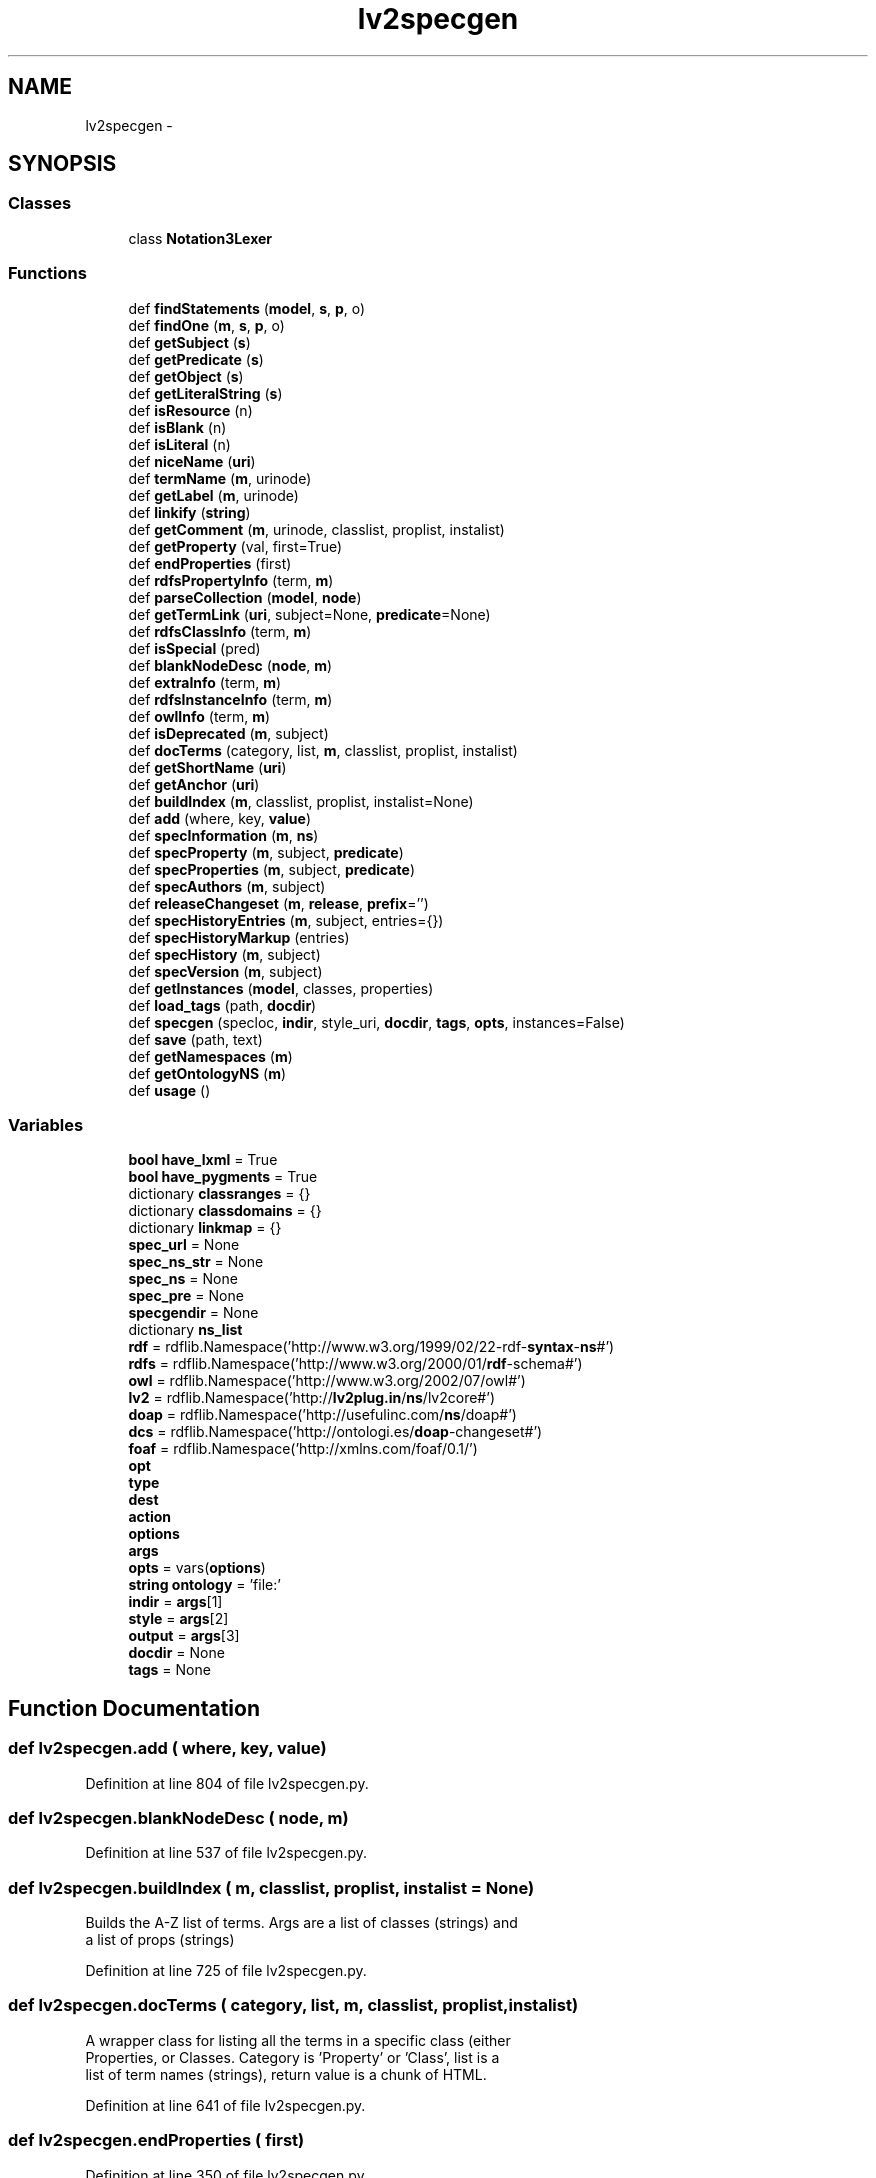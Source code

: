 .TH "lv2specgen" 3 "Thu Apr 28 2016" "Audacity" \" -*- nroff -*-
.ad l
.nh
.SH NAME
lv2specgen \- 
.SH SYNOPSIS
.br
.PP
.SS "Classes"

.in +1c
.ti -1c
.RI "class \fBNotation3Lexer\fP"
.br
.in -1c
.SS "Functions"

.in +1c
.ti -1c
.RI "def \fBfindStatements\fP (\fBmodel\fP, \fBs\fP, \fBp\fP, o)"
.br
.ti -1c
.RI "def \fBfindOne\fP (\fBm\fP, \fBs\fP, \fBp\fP, o)"
.br
.ti -1c
.RI "def \fBgetSubject\fP (\fBs\fP)"
.br
.ti -1c
.RI "def \fBgetPredicate\fP (\fBs\fP)"
.br
.ti -1c
.RI "def \fBgetObject\fP (\fBs\fP)"
.br
.ti -1c
.RI "def \fBgetLiteralString\fP (\fBs\fP)"
.br
.ti -1c
.RI "def \fBisResource\fP (n)"
.br
.ti -1c
.RI "def \fBisBlank\fP (n)"
.br
.ti -1c
.RI "def \fBisLiteral\fP (n)"
.br
.ti -1c
.RI "def \fBniceName\fP (\fBuri\fP)"
.br
.ti -1c
.RI "def \fBtermName\fP (\fBm\fP, urinode)"
.br
.ti -1c
.RI "def \fBgetLabel\fP (\fBm\fP, urinode)"
.br
.ti -1c
.RI "def \fBlinkify\fP (\fBstring\fP)"
.br
.ti -1c
.RI "def \fBgetComment\fP (\fBm\fP, urinode, classlist, proplist, instalist)"
.br
.ti -1c
.RI "def \fBgetProperty\fP (val, first=True)"
.br
.ti -1c
.RI "def \fBendProperties\fP (first)"
.br
.ti -1c
.RI "def \fBrdfsPropertyInfo\fP (term, \fBm\fP)"
.br
.ti -1c
.RI "def \fBparseCollection\fP (\fBmodel\fP, \fBnode\fP)"
.br
.ti -1c
.RI "def \fBgetTermLink\fP (\fBuri\fP, subject=None, \fBpredicate\fP=None)"
.br
.ti -1c
.RI "def \fBrdfsClassInfo\fP (term, \fBm\fP)"
.br
.ti -1c
.RI "def \fBisSpecial\fP (pred)"
.br
.ti -1c
.RI "def \fBblankNodeDesc\fP (\fBnode\fP, \fBm\fP)"
.br
.ti -1c
.RI "def \fBextraInfo\fP (term, \fBm\fP)"
.br
.ti -1c
.RI "def \fBrdfsInstanceInfo\fP (term, \fBm\fP)"
.br
.ti -1c
.RI "def \fBowlInfo\fP (term, \fBm\fP)"
.br
.ti -1c
.RI "def \fBisDeprecated\fP (\fBm\fP, subject)"
.br
.ti -1c
.RI "def \fBdocTerms\fP (category, list, \fBm\fP, classlist, proplist, instalist)"
.br
.ti -1c
.RI "def \fBgetShortName\fP (\fBuri\fP)"
.br
.ti -1c
.RI "def \fBgetAnchor\fP (\fBuri\fP)"
.br
.ti -1c
.RI "def \fBbuildIndex\fP (\fBm\fP, classlist, proplist, instalist=None)"
.br
.ti -1c
.RI "def \fBadd\fP (where, key, \fBvalue\fP)"
.br
.ti -1c
.RI "def \fBspecInformation\fP (\fBm\fP, \fBns\fP)"
.br
.ti -1c
.RI "def \fBspecProperty\fP (\fBm\fP, subject, \fBpredicate\fP)"
.br
.ti -1c
.RI "def \fBspecProperties\fP (\fBm\fP, subject, \fBpredicate\fP)"
.br
.ti -1c
.RI "def \fBspecAuthors\fP (\fBm\fP, subject)"
.br
.ti -1c
.RI "def \fBreleaseChangeset\fP (\fBm\fP, \fBrelease\fP, \fBprefix\fP='')"
.br
.ti -1c
.RI "def \fBspecHistoryEntries\fP (\fBm\fP, subject, entries={})"
.br
.ti -1c
.RI "def \fBspecHistoryMarkup\fP (entries)"
.br
.ti -1c
.RI "def \fBspecHistory\fP (\fBm\fP, subject)"
.br
.ti -1c
.RI "def \fBspecVersion\fP (\fBm\fP, subject)"
.br
.ti -1c
.RI "def \fBgetInstances\fP (\fBmodel\fP, classes, properties)"
.br
.ti -1c
.RI "def \fBload_tags\fP (path, \fBdocdir\fP)"
.br
.ti -1c
.RI "def \fBspecgen\fP (specloc, \fBindir\fP, style_uri, \fBdocdir\fP, \fBtags\fP, \fBopts\fP, instances=False)"
.br
.ti -1c
.RI "def \fBsave\fP (path, text)"
.br
.ti -1c
.RI "def \fBgetNamespaces\fP (\fBm\fP)"
.br
.ti -1c
.RI "def \fBgetOntologyNS\fP (\fBm\fP)"
.br
.ti -1c
.RI "def \fBusage\fP ()"
.br
.in -1c
.SS "Variables"

.in +1c
.ti -1c
.RI "\fBbool\fP \fBhave_lxml\fP = True"
.br
.ti -1c
.RI "\fBbool\fP \fBhave_pygments\fP = True"
.br
.ti -1c
.RI "dictionary \fBclassranges\fP = {}"
.br
.ti -1c
.RI "dictionary \fBclassdomains\fP = {}"
.br
.ti -1c
.RI "dictionary \fBlinkmap\fP = {}"
.br
.ti -1c
.RI "\fBspec_url\fP = None"
.br
.ti -1c
.RI "\fBspec_ns_str\fP = None"
.br
.ti -1c
.RI "\fBspec_ns\fP = None"
.br
.ti -1c
.RI "\fBspec_pre\fP = None"
.br
.ti -1c
.RI "\fBspecgendir\fP = None"
.br
.ti -1c
.RI "dictionary \fBns_list\fP"
.br
.ti -1c
.RI "\fBrdf\fP = rdflib\&.Namespace('http://www\&.w3\&.org/1999/02/22\-rdf\-\fBsyntax\fP\-\fBns\fP#')"
.br
.ti -1c
.RI "\fBrdfs\fP = rdflib\&.Namespace('http://www\&.w3\&.org/2000/01/\fBrdf\fP\-schema#')"
.br
.ti -1c
.RI "\fBowl\fP = rdflib\&.Namespace('http://www\&.w3\&.org/2002/07/owl#')"
.br
.ti -1c
.RI "\fBlv2\fP = rdflib\&.Namespace('http://\fBlv2plug\&.in\fP/\fBns\fP/lv2core#')"
.br
.ti -1c
.RI "\fBdoap\fP = rdflib\&.Namespace('http://usefulinc\&.com/\fBns\fP/doap#')"
.br
.ti -1c
.RI "\fBdcs\fP = rdflib\&.Namespace('http://ontologi\&.es/\fBdoap\fP\-changeset#')"
.br
.ti -1c
.RI "\fBfoaf\fP = rdflib\&.Namespace('http://xmlns\&.com/foaf/0\&.1/')"
.br
.ti -1c
.RI "\fBopt\fP"
.br
.ti -1c
.RI "\fBtype\fP"
.br
.ti -1c
.RI "\fBdest\fP"
.br
.ti -1c
.RI "\fBaction\fP"
.br
.ti -1c
.RI "\fBoptions\fP"
.br
.ti -1c
.RI "\fBargs\fP"
.br
.ti -1c
.RI "\fBopts\fP = vars(\fBoptions\fP)"
.br
.ti -1c
.RI "\fBstring\fP \fBontology\fP = 'file:'"
.br
.ti -1c
.RI "\fBindir\fP = \fBargs\fP[1]"
.br
.ti -1c
.RI "\fBstyle\fP = \fBargs\fP[2]"
.br
.ti -1c
.RI "\fBoutput\fP = \fBargs\fP[3]"
.br
.ti -1c
.RI "\fBdocdir\fP = None"
.br
.ti -1c
.RI "\fBtags\fP = None"
.br
.in -1c
.SH "Function Documentation"
.PP 
.SS "def lv2specgen\&.add ( where,  key,  value)"

.PP
Definition at line 804 of file lv2specgen\&.py\&.
.SS "def lv2specgen\&.blankNodeDesc ( node,  m)"

.PP
Definition at line 537 of file lv2specgen\&.py\&.
.SS "def lv2specgen\&.buildIndex ( m,  classlist,  proplist,  instalist = \fCNone\fP)"

.PP
.nf
Builds the A-Z list of terms. Args are a list of classes (strings) and
a list of props (strings)

.fi
.PP
 
.PP
Definition at line 725 of file lv2specgen\&.py\&.
.SS "def lv2specgen\&.docTerms ( category,  list,  m,  classlist,  proplist,  instalist)"

.PP
.nf
A wrapper class for listing all the terms in a specific class (either
Properties, or Classes. Category is 'Property' or 'Class', list is a
list of term names (strings), return value is a chunk of HTML.

.fi
.PP
 
.PP
Definition at line 641 of file lv2specgen\&.py\&.
.SS "def lv2specgen\&.endProperties ( first)"

.PP
Definition at line 350 of file lv2specgen\&.py\&.
.SS "def lv2specgen\&.extraInfo ( term,  m)"

.PP
.nf
Generate information about misc. properties of a term
.fi
.PP
 
.PP
Definition at line 561 of file lv2specgen\&.py\&.
.SS "def lv2specgen\&.findOne ( m,  s,  p,  o)"

.PP
Definition at line 113 of file lv2specgen\&.py\&.
.SS "def lv2specgen\&.findStatements ( model,  s,  p,  o)"

.PP
Definition at line 109 of file lv2specgen\&.py\&.
.SS "def lv2specgen\&.getAnchor ( uri)"

.PP
Definition at line 717 of file lv2specgen\&.py\&.
.SS "def lv2specgen\&.getComment ( m,  urinode,  classlist,  proplist,  instalist)"

.PP
Definition at line 248 of file lv2specgen\&.py\&.
.SS "def lv2specgen\&.getInstances ( model,  classes,  properties)"

.PP
.nf
Extract all resources instanced in the ontology
(aka "everything that is not a class or a property")

.fi
.PP
 
.PP
Definition at line 1015 of file lv2specgen\&.py\&.
.SS "def lv2specgen\&.getLabel ( m,  urinode)"

.PP
Definition at line 168 of file lv2specgen\&.py\&.
.SS "def lv2specgen\&.getLiteralString ( s)"

.PP
Definition at line 133 of file lv2specgen\&.py\&.
.SS "def lv2specgen\&.getNamespaces ( m)"

.PP
.nf
Return a prefix:URI dictionary of all namespaces seen during parsing
.fi
.PP
 
.PP
Definition at line 1269 of file lv2specgen\&.py\&.
.SS "def lv2specgen\&.getObject ( s)"

.PP
Definition at line 129 of file lv2specgen\&.py\&.
.SS "def lv2specgen\&.getOntologyNS ( m)"

.PP
Definition at line 1279 of file lv2specgen\&.py\&.
.SS "def lv2specgen\&.getPredicate ( s)"

.PP
Definition at line 125 of file lv2specgen\&.py\&.
.SS "def lv2specgen\&.getProperty ( val,  first = \fCTrue\fP)"

.PP
Definition at line 341 of file lv2specgen\&.py\&.
.SS "def lv2specgen\&.getShortName ( uri)"

.PP
Definition at line 709 of file lv2specgen\&.py\&.
.SS "def lv2specgen\&.getSubject ( s)"

.PP
Definition at line 121 of file lv2specgen\&.py\&.
.SS "def lv2specgen\&.getTermLink ( uri,  subject = \fCNone\fP,  predicate = \fCNone\fP)"

.PP
Definition at line 430 of file lv2specgen\&.py\&.
.SS "def lv2specgen\&.isBlank ( n)"

.PP
Definition at line 141 of file lv2specgen\&.py\&.
.SS "def lv2specgen\&.isDeprecated ( m,  subject)"

.PP
Definition at line 637 of file lv2specgen\&.py\&.
.SS "def lv2specgen\&.isLiteral ( n)"

.PP
Definition at line 145 of file lv2specgen\&.py\&.
.SS "def lv2specgen\&.isResource ( n)"

.PP
Definition at line 137 of file lv2specgen\&.py\&.
.SS "def lv2specgen\&.isSpecial ( pred)"

.PP
.nf
Return True if the predicate is "special" and shouldn't be emitted generically
.fi
.PP
 
.PP
Definition at line 532 of file lv2specgen\&.py\&.
.SS "def lv2specgen\&.linkify ( string)"

.PP
Definition at line 230 of file lv2specgen\&.py\&.
.SS "def lv2specgen\&.load_tags ( path,  docdir)"

.PP
Definition at line 1039 of file lv2specgen\&.py\&.
.SS "def lv2specgen\&.niceName ( uri)"

.PP
Definition at line 149 of file lv2specgen\&.py\&.
.SS "def lv2specgen\&.owlInfo ( term,  m)"

.PP
.nf
Returns an extra information that is defined about a term using OWL.
.fi
.PP
 
.PP
Definition at line 610 of file lv2specgen\&.py\&.
.SS "def lv2specgen\&.parseCollection ( model,  node)"

.PP
Definition at line 415 of file lv2specgen\&.py\&.
.SS "def lv2specgen\&.rdfsClassInfo ( term,  m)"

.PP
.nf
Generate rdfs-type information for Classes: ranges, and domains.
.fi
.PP
 
.PP
Definition at line 441 of file lv2specgen\&.py\&.
.SS "def lv2specgen\&.rdfsInstanceInfo ( term,  m)"

.PP
.nf
Generate rdfs-type information for instances
.fi
.PP
 
.PP
Definition at line 590 of file lv2specgen\&.py\&.
.SS "def lv2specgen\&.rdfsPropertyInfo ( term,  m)"

.PP
.nf
Generate HTML for properties: Domain, range
.fi
.PP
 
.PP
Definition at line 357 of file lv2specgen\&.py\&.
.SS "def lv2specgen\&.releaseChangeset ( m,  release,  prefix = \fC''\fP)"

.PP
Definition at line 916 of file lv2specgen\&.py\&.
.SS "def lv2specgen\&.save ( path,  text)"

.PP
Definition at line 1258 of file lv2specgen\&.py\&.
.SS "def lv2specgen\&.specAuthors ( m,  subject)"

.PP
Definition at line 867 of file lv2specgen\&.py\&.
.SS "def lv2specgen\&.specgen ( specloc,  indir,  style_uri,  docdir,  tags,  opts,  instances = \fCFalse\fP)"

.PP
.nf
The meat and potatoes: Everything starts here.
.fi
.PP
 
.PP
Definition at line 1084 of file lv2specgen\&.py\&.
.SS "def lv2specgen\&.specHistory ( m,  subject)"

.PP
Definition at line 983 of file lv2specgen\&.py\&.
.SS "def lv2specgen\&.specHistoryEntries ( m,  subject,  entries = \fC{}\fP)"

.PP
Definition at line 940 of file lv2specgen\&.py\&.
.SS "def lv2specgen\&.specHistoryMarkup ( entries)"

.PP
Definition at line 972 of file lv2specgen\&.py\&.
.SS "def lv2specgen\&.specInformation ( m,  ns)"

.PP
.nf
Read through the spec (provided as a Redland model) and return classlist
and proplist. Global variables classranges and classdomains are also filled
as appropriate.

.fi
.PP
 
.PP
Definition at line 811 of file lv2specgen\&.py\&.
.SS "def lv2specgen\&.specProperties ( m,  subject,  predicate)"

.PP
Definition at line 859 of file lv2specgen\&.py\&.
.SS "def lv2specgen\&.specProperty ( m,  subject,  predicate)"

.PP
Definition at line 852 of file lv2specgen\&.py\&.
.SS "def lv2specgen\&.specVersion ( m,  subject)"

.PP
.nf
Return a (minorVersion, microVersion, date) tuple

.fi
.PP
 
.PP
Definition at line 987 of file lv2specgen\&.py\&.
.SS "def lv2specgen\&.termName ( m,  urinode)"

.PP
Definition at line 163 of file lv2specgen\&.py\&.
.SS "def lv2specgen\&.usage (\fBvoid\fP)"

.PP
Definition at line 1294 of file lv2specgen\&.py\&.
.SH "Variable Documentation"
.PP 
.SS "lv2specgen\&.action"

.PP
Definition at line 1320 of file lv2specgen\&.py\&.
.SS "lv2specgen\&.args"

.PP
Definition at line 1323 of file lv2specgen\&.py\&.
.SS "dictionary lv2specgen\&.classdomains = {}"

.PP
Definition at line 76 of file lv2specgen\&.py\&.
.SS "dictionary lv2specgen\&.classranges = {}"

.PP
Definition at line 75 of file lv2specgen\&.py\&.
.SS "lv2specgen\&.dcs = rdflib\&.Namespace('http://ontologi\&.es/\fBdoap\fP\-changeset#')"

.PP
Definition at line 105 of file lv2specgen\&.py\&.
.SS "lv2specgen\&.dest"

.PP
Definition at line 1318 of file lv2specgen\&.py\&.
.SS "lv2specgen\&.doap = rdflib\&.Namespace('http://usefulinc\&.com/\fBns\fP/doap#')"

.PP
Definition at line 104 of file lv2specgen\&.py\&.
.SS "lv2specgen\&.docdir = None"

.PP
Definition at line 1335 of file lv2specgen\&.py\&.
.SS "lv2specgen\&.foaf = rdflib\&.Namespace('http://xmlns\&.com/foaf/0\&.1/')"

.PP
Definition at line 106 of file lv2specgen\&.py\&.
.SS "\fBbool\fP lv2specgen\&.have_lxml = True"

.PP
Definition at line 54 of file lv2specgen\&.py\&.
.SS "\fBbool\fP lv2specgen\&.have_pygments = True"

.PP
Definition at line 64 of file lv2specgen\&.py\&.
.SS "lv2specgen\&.indir = \fBargs\fP[1]"

.PP
Definition at line 1332 of file lv2specgen\&.py\&.
.SS "dictionary lv2specgen\&.linkmap = {}"

.PP
Definition at line 77 of file lv2specgen\&.py\&.
.SS "lv2specgen\&.lv2 = rdflib\&.Namespace('http://\fBlv2plug\&.in\fP/\fBns\fP/lv2core#')"

.PP
Definition at line 103 of file lv2specgen\&.py\&.
.SS "dictionary lv2specgen\&.ns_list"
\fBInitial value:\fP
.PP
.nf
1 = {
2     "http://www\&.w3\&.org/1999/02/22-rdf-syntax-ns#"   : "rdf",
3     "http://www\&.w3\&.org/2000/01/rdf-schema#"         : "rdfs",
4     "http://www\&.w3\&.org/2002/07/owl#"                : "owl",
5     "http://www\&.w3\&.org/2001/XMLSchema#"             : "xsd",
6     "http://rdfs\&.org/sioc/ns#"                      : "sioc",
7     "http://xmlns\&.com/foaf/0\&.1/"                    : "foaf",
8     "http://purl\&.org/dc/elements/1\&.1/"              : "dc",
9     "http://purl\&.org/dc/terms/"                     : "dct",
10     "http://purl\&.org/rss/1\&.0/modules/content/"      : "content",
11     "http://www\&.w3\&.org/2003/01/geo/wgs84_pos#"      : "geo",
12     "http://www\&.w3\&.org/2004/02/skos/core#"          : "skos",
13     "http://lv2plug\&.in/ns/lv2core#"                 : "lv2",
14     "http://usefulinc\&.com/ns/doap#"                 : "doap",
15     "http://ontologi\&.es/doap-changeset#"            : "dcs"
16     }
.fi
.PP
Definition at line 83 of file lv2specgen\&.py\&.
.SS "\fBstring\fP lv2specgen\&.ontology = 'file:'"

.PP
Definition at line 1331 of file lv2specgen\&.py\&.
.SS "lv2specgen\&.opt"
\fBInitial value:\fP
.PP
.nf
1 = optparse\&.OptionParser(usage=usage(),
2                                 description='Write HTML documentation for an RDF ontology\&.')
.fi
.PP
Definition at line 1316 of file lv2specgen\&.py\&.
.SS "lv2specgen\&.options"

.PP
Definition at line 1323 of file lv2specgen\&.py\&.
.SS "lv2specgen\&.opts = vars(\fBoptions\fP)"

.PP
Definition at line 1324 of file lv2specgen\&.py\&.
.SS "lv2specgen\&.output = \fBargs\fP[3]"

.PP
Definition at line 1334 of file lv2specgen\&.py\&.
.SS "lv2specgen\&.owl = rdflib\&.Namespace('http://www\&.w3\&.org/2002/07/owl#')"

.PP
Definition at line 102 of file lv2specgen\&.py\&.
.SS "lv2specgen\&.rdf = rdflib\&.Namespace('http://www\&.w3\&.org/1999/02/22\-rdf\-\fBsyntax\fP\-\fBns\fP#')"

.PP
Definition at line 100 of file lv2specgen\&.py\&.
.SS "lv2specgen\&.rdfs = rdflib\&.Namespace('http://www\&.w3\&.org/2000/01/\fBrdf\fP\-schema#')"

.PP
Definition at line 101 of file lv2specgen\&.py\&.
.SS "lv2specgen\&.spec_ns = None"

.PP
Definition at line 80 of file lv2specgen\&.py\&.
.SS "lv2specgen\&.spec_ns_str = None"

.PP
Definition at line 79 of file lv2specgen\&.py\&.
.SS "lv2specgen\&.spec_pre = None"

.PP
Definition at line 81 of file lv2specgen\&.py\&.
.SS "lv2specgen\&.spec_url = None"

.PP
Definition at line 78 of file lv2specgen\&.py\&.
.SS "lv2specgen\&.specgendir = None"

.PP
Definition at line 82 of file lv2specgen\&.py\&.
.SS "lv2specgen\&.style = \fBargs\fP[2]"

.PP
Definition at line 1333 of file lv2specgen\&.py\&.
.SS "lv2specgen\&.tags = None"

.PP
Definition at line 1336 of file lv2specgen\&.py\&.
.SS "lv2specgen\&.type"

.PP
Definition at line 1318 of file lv2specgen\&.py\&.
.SH "Author"
.PP 
Generated automatically by Doxygen for Audacity from the source code\&.

